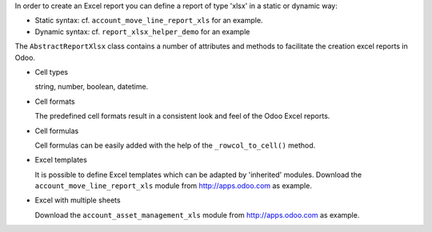 In order to create an Excel report you can define a report of type 'xlsx' in a static or dynamic way:

* Static syntax: cf. ``account_move_line_report_xls`` for an example.
* Dynamic syntax: cf. ``report_xlsx_helper_demo`` for an example

The ``AbstractReportXlsx`` class contains a number of attributes and methods to
facilitate the creation excel reports in Odoo.

* Cell types

  string, number, boolean, datetime.

* Cell formats

  The predefined cell formats result in a consistent
  look and feel of the Odoo Excel reports.

* Cell formulas

  Cell formulas can be easily added with the help of the ``_rowcol_to_cell()`` method.

* Excel templates

  It is possible to define Excel templates which can be adapted
  by 'inherited' modules.
  Download the ``account_move_line_report_xls`` module
  from http://apps.odoo.com as example.

* Excel with multiple sheets

  Download the ``account_asset_management_xls`` module
  from http://apps.odoo.com as example.
